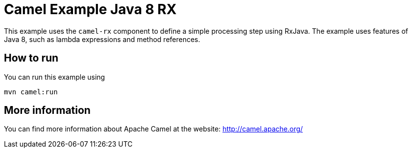 # Camel Example Java 8 RX

This example uses the `camel-rx` component to define a simple processing step using RxJava.
The example uses features of Java 8, such as lambda expressions and method references.

## How to run

You can run this example using

    mvn camel:run

## More information

You can find more information about Apache Camel at the website: http://camel.apache.org/
